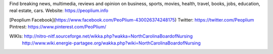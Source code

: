 Find breaking news, multimedia, reviews and opinion on business, sports, movies, health, travel, books, jobs, education, real estate, cars.
Website: https://peoplium.info

[Peoplium Facebook](https://www.facebook.com/PeoPlium-430026374248175)
Twitter:  https://twitter.com/Peoplium
Pintrest: https://www.pinterest.com/PeoPlium/

WIKIs:    http://nitro-nitf.sourceforge.net/wikka.php?wakka=NorthCarolinaBoardofNursing
          http://www.wiki.energie-partagee.org/wakka.php?wiki=NorthCarolinaBoardofNursing
          
